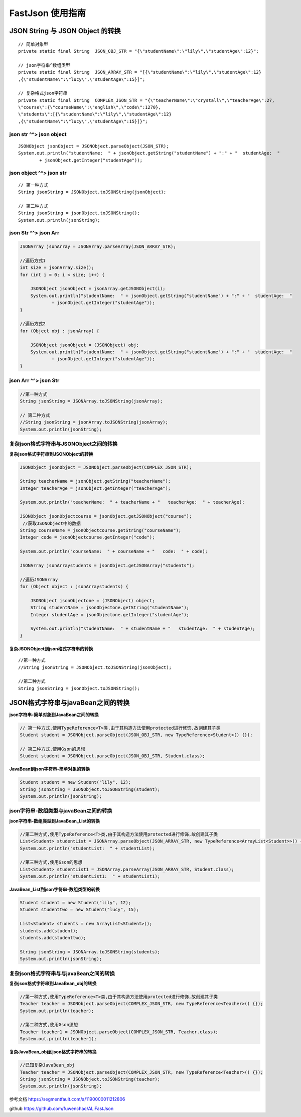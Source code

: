 FastJson 使用指南
=========================

JSON String 与 JSON Object 的转换
---------------------------------------------

::

    // 简单对象型
    private static final String  JSON_OBJ_STR = "{\"studentName\":\"lily\",\"studentAge\":12}";

    // json字符串^数组类型
    private static final String  JSON_ARRAY_STR = "[{\"studentName\":\"lily\",\"studentAge\":12}
    ,{\"studentName\":\"lucy\",\"studentAge\":15}]";

    // 复杂格式json字符串
    private static final String  COMPLEX_JSON_STR = "{\"teacherName\":\"crystall\",\"teacherAge\":27,
    \"course\":{\"courseName\":\"english\",\"code\":1270},
    \"students\":[{\"studentName\":\"lily\",\"studentAge\":12}
    ,{\"studentName\":\"lucy\",\"studentAge\":15}]}";





json str ^^> json object
^^^^^^^^^^^^^^^^^^^^^^^^^^^^^^^^

::

    JSONObject jsonObject = JSONObject.parseObject(JSON_STR);
    System.out.println("studentName:  " + jsonObject.getString("studentName") + ":" + "  studentAge:  "
            + jsonObject.getInteger("studentAge"));





json object ^^> json str
^^^^^^^^^^^^^^^^^^^^^^^^^^^^^^^^^^^^^^

::

    // 第一种方式
    String jsonString = JSONObject.toJSONString(jsonObject);

    // 第二种方式
    String jsonString = jsonObject.toJSONString();
    System.out.println(jsonString);


json Str ^^> json Arr
^^^^^^^^^^^^^^^^^^^^^^^^^^^^^^^^^^^^^^

.. code:: java

        JSONArray jsonArray = JSONArray.parseArray(JSON_ARRAY_STR);

        //遍历方式1
        int size = jsonArray.size();
        for (int i = 0; i < size; i++) {

            JSONObject jsonObject = jsonArray.getJSONObject(i);
            System.out.println("studentName:  " + jsonObject.getString("studentName") + ":" + "  studentAge:  "
                    + jsonObject.getInteger("studentAge"));
        }

        //遍历方式2
        for (Object obj : jsonArray) {

            JSONObject jsonObject = (JSONObject) obj;
            System.out.println("studentName:  " + jsonObject.getString("studentName") + ":" + "  studentAge:  "
                    + jsonObject.getInteger("studentAge"));
        }

json Arr ^^> json Str
^^^^^^^^^^^^^^^^^^^^^^^^^^^^^^

.. code:: java

        //第一种方式
        String jsonString = JSONArray.toJSONString(jsonArray);

        // 第二种方式
        //String jsonString = jsonArray.toJSONString(jsonArray);
        System.out.println(jsonString);


复杂json格式字符串与JSONObject之间的转换
^^^^^^^^^^^^^^^^^^^^^^^^^^^^^^^^^^^^^^^^^^^^^^

**复杂json格式字符串到JSONObject的转换**

.. code:: java

    JSONObject jsonObject = JSONObject.parseObject(COMPLEX_JSON_STR);

    String teacherName = jsonObject.getString("teacherName");
    Integer teacherAge = jsonObject.getInteger("teacherAge");

    System.out.println("teacherName:  " + teacherName + "   teacherAge:  " + teacherAge);

    JSONObject jsonObjectcourse = jsonObject.getJSONObject("course");
     //获取JSONObject中的数据
    String courseName = jsonObjectcourse.getString("courseName");
    Integer code = jsonObjectcourse.getInteger("code");

    System.out.println("courseName:  " + courseName + "   code:  " + code);

    JSONArray jsonArraystudents = jsonObject.getJSONArray("students");

    //遍历JSONArray
    for (Object object : jsonArraystudents) {

        JSONObject jsonObjectone = (JSONObject) object;
        String studentName = jsonObjectone.getString("studentName");
        Integer studentAge = jsonObjectone.getInteger("studentAge");

        System.out.println("studentName:  " + studentName + "   studentAge:  " + studentAge);
    }


**复杂JSONObject到json格式字符串的转换**

.. code:: java

::

    //第一种方式
    //String jsonString = JSONObject.toJSONString(jsonObject);

    //第二种方式
    String jsonString = jsonObject.toJSONString();


JSON格式字符串与javaBean之间的转换
-----------------------------------------

**json字符串-简单对象到JavaBean之间的转换**

.. code:: java


    // 第一种方式,使用TypeReference<T>类,由于其构造方法使用protected进行修饰,故创建其子类
    Student student = JSONObject.parseObject(JSON_OBJ_STR, new TypeReference<Student>() {});

    // 第二种方式,使用Gson的思想
    Student student = JSONObject.parseObject(JSON_OBJ_STR, Student.class);



**JavaBean到json字符串-简单对象的转换**

.. code:: java


    Student student = new Student("lily", 12);
    String jsonString = JSONObject.toJSONString(student);
    System.out.println(jsonString);




json字符串-数组类型与javaBean之间的转换
^^^^^^^^^^^^^^^^^^^^^^^^^^^^^^^^^^^^^^^^^^^^^^^^

**json字符串-数组类型到JavaBean_List的转换**

.. code:: java

    //第二种方式,使用TypeReference<T>类,由于其构造方法使用protected进行修饰,故创建其子类
    List<Student> studentList = JSONArray.parseObject(JSON_ARRAY_STR, new TypeReference<ArrayList<Student>>() {});
    System.out.println("studentList:  " + studentList);

    //第三种方式,使用Gson的思想
    List<Student> studentList1 = JSONArray.parseArray(JSON_ARRAY_STR, Student.class);
    System.out.println("studentList1:  " + studentList1);



**JavaBean_List到json字符串-数组类型的转换**

.. code:: java

    Student student = new Student("lily", 12);
    Student studenttwo = new Student("lucy", 15);

    List<Student> students = new ArrayList<Student>();
    students.add(student);
    students.add(studenttwo);

    String jsonString = JSONArray.toJSONString(students);
    System.out.println(jsonString);


复杂json格式字符串与与javaBean之间的转换
^^^^^^^^^^^^^^^^^^^^^^^^^^^^^^^^^^^^^^^^^^^^^^^^

**复杂json格式字符串到JavaBean_obj的转换**

.. code:: java

    //第一种方式,使用TypeReference<T>类,由于其构造方法使用protected进行修饰,故创建其子类
    Teacher teacher = JSONObject.parseObject(COMPLEX_JSON_STR, new TypeReference<Teacher>() {});
    System.out.println(teacher);

    //第二种方式,使用Gson思想
    Teacher teacher1 = JSONObject.parseObject(COMPLEX_JSON_STR, Teacher.class);
    System.out.println(teacher1);

**复杂JavaBean_obj到json格式字符串的转换**

.. code:: java

    //已知复杂JavaBean_obj
    Teacher teacher = JSONObject.parseObject(COMPLEX_JSON_STR, new TypeReference<Teacher>() {});
    String jsonString = JSONObject.toJSONString(teacher);
    System.out.println(jsonString);


参考文档 https://segmentfault.com/a/1190000011212806

github https://github.com/fuwenchao/ALiFastJson